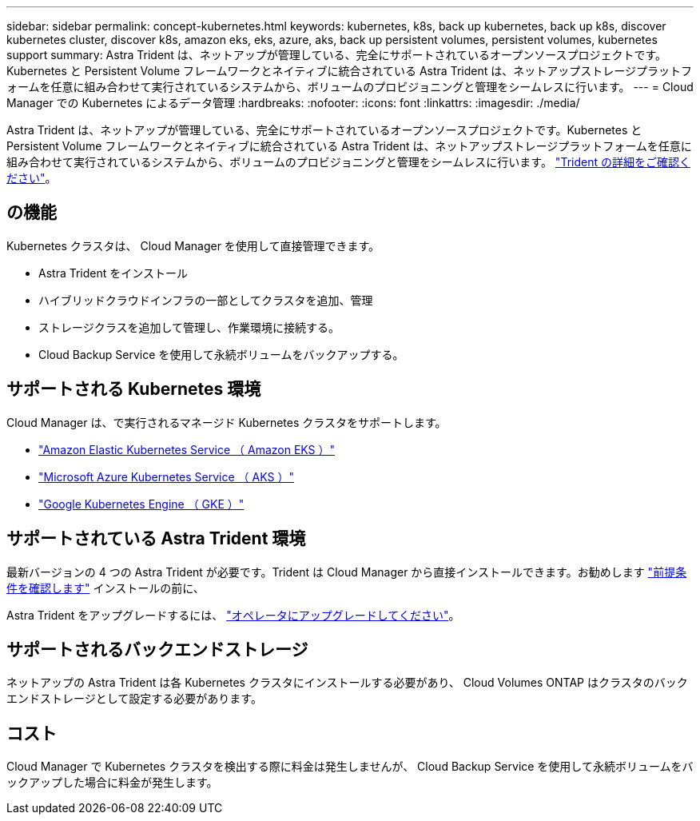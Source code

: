 ---
sidebar: sidebar 
permalink: concept-kubernetes.html 
keywords: kubernetes, k8s, back up kubernetes, back up k8s, discover kubernetes cluster, discover k8s, amazon eks, eks, azure, aks, back up persistent volumes, persistent volumes, kubernetes support 
summary: Astra Trident は、ネットアップが管理している、完全にサポートされているオープンソースプロジェクトです。Kubernetes と Persistent Volume フレームワークとネイティブに統合されている Astra Trident は、ネットアップストレージプラットフォームを任意に組み合わせて実行されているシステムから、ボリュームのプロビジョニングと管理をシームレスに行います。 
---
= Cloud Manager での Kubernetes によるデータ管理
:hardbreaks:
:nofooter: 
:icons: font
:linkattrs: 
:imagesdir: ./media/


[role="lead"]
Astra Trident は、ネットアップが管理している、完全にサポートされているオープンソースプロジェクトです。Kubernetes と Persistent Volume フレームワークとネイティブに統合されている Astra Trident は、ネットアップストレージプラットフォームを任意に組み合わせて実行されているシステムから、ボリュームのプロビジョニングと管理をシームレスに行います。 link:https://docs.netapp.com/us-en/trident/index.html["Trident の詳細をご確認ください"^]。



== の機能

Kubernetes クラスタは、 Cloud Manager を使用して直接管理できます。

* Astra Trident をインストール
* ハイブリッドクラウドインフラの一部としてクラスタを追加、管理
* ストレージクラスを追加して管理し、作業環境に接続する。
* Cloud Backup Service を使用して永続ボリュームをバックアップする。




== サポートされる Kubernetes 環境

Cloud Manager は、で実行されるマネージド Kubernetes クラスタをサポートします。

* link:kubernetes-reqs-aws.html["Amazon Elastic Kubernetes Service （ Amazon EKS ）"]
* link:kubernetes-reqs-aks.html["Microsoft Azure Kubernetes Service （ AKS ）"]
* link:kubernetes-reqs-gke.html["Google Kubernetes Engine （ GKE ）"]




== サポートされている Astra Trident 環境

最新バージョンの 4 つの Astra Trident が必要です。Trident は Cloud Manager から直接インストールできます。お勧めします link:https://docs.netapp.com/us-en/trident/trident-get-started/requirements.html["前提条件を確認します"^] インストールの前に、

Astra Trident をアップグレードするには、 link:https://docs.netapp.com/us-en/trident/trident-managing-k8s/upgrade-operator.html["オペレータにアップグレードしてください"^]。



== サポートされるバックエンドストレージ

ネットアップの Astra Trident は各 Kubernetes クラスタにインストールする必要があり、 Cloud Volumes ONTAP はクラスタのバックエンドストレージとして設定する必要があります。



== コスト

Cloud Manager で Kubernetes クラスタを検出する際に料金は発生しませんが、 Cloud Backup Service を使用して永続ボリュームをバックアップした場合に料金が発生します。

